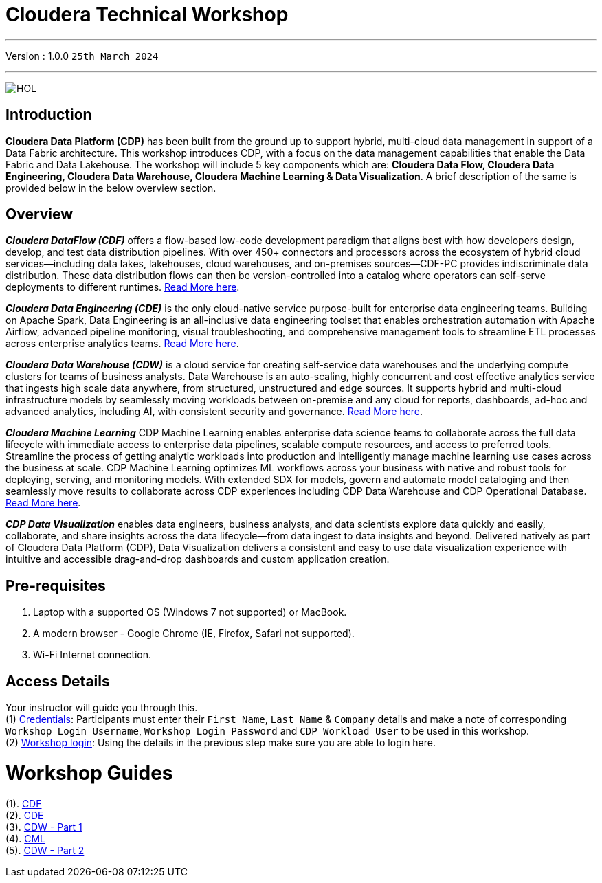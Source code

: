 = Cloudera Technical Workshop

'''

Version : 1.0.0 `25th March 2024` +

'''

image:images/cdf/HOL.PNG[]  +

== Introduction

*Cloudera Data Platform (CDP)* has been built from the ground up to support hybrid, multi-cloud data management in support of a Data Fabric architecture.
This workshop introduces CDP, with a focus on the data management capabilities that enable the Data Fabric and Data Lakehouse. The workshop will include 5 key components which are: *Cloudera Data Flow, Cloudera Data Engineering, Cloudera Data Warehouse, Cloudera Machine Learning & Data Visualization*. A brief description of the same is provided below in the below overview section.

== Overview

*_Cloudera DataFlow (CDF)_* offers a flow-based low-code development paradigm that aligns best with how developers design, develop, and test data distribution pipelines. With over 450+ connectors and processors across the ecosystem of hybrid cloud services—including data lakes, lakehouses, cloud warehouses, and on-premises sources—CDF-PC provides indiscriminate data distribution. These data distribution flows can then be version-controlled into a catalog where operators can self-serve deployments to different runtimes. https://www.cloudera.com/products/dataflow.html[Read More here].

*_Cloudera Data Engineering (CDE)_* is the only cloud-native service purpose-built for enterprise data engineering teams. Building on Apache Spark, Data Engineering is an all-inclusive data engineering toolset that enables orchestration automation with Apache Airflow, advanced pipeline monitoring, visual troubleshooting, and comprehensive management tools to streamline ETL processes across enterprise analytics teams. https://www.cloudera.com/products/data-engineering.html[Read More here].

*_Cloudera Data Warehouse (CDW)_* is a cloud service for creating self-service data warehouses and the underlying compute clusters for teams of business analysts. Data Warehouse is an auto-scaling, highly concurrent and cost effective analytics service that ingests high scale data anywhere, from structured, unstructured and edge sources. It supports hybrid and multi-cloud infrastructure models by seamlessly moving workloads between on-premise and any cloud for reports, dashboards, ad-hoc and advanced analytics, including AI, with consistent security and governance. https://www.cloudera.com/products/data-warehouse.html[Read More here].

*_Cloudera Machine Learning_* CDP Machine Learning enables enterprise data science teams to collaborate across the full data lifecycle with immediate access to enterprise data pipelines, scalable compute resources, and access to preferred tools. Streamline the process of getting analytic workloads into production and intelligently manage machine learning use cases across the business at scale. CDP Machine Learning optimizes ML workflows across your business with native and robust tools for deploying, serving, and monitoring models. With extended SDX for models, govern and automate model cataloging and then seamlessly move results to collaborate across CDP experiences including CDP Data Warehouse and CDP Operational Database. https://www.cloudera.com/products/machine-learning.html[Read More here].

*_CDP Data Visualization_* enables data engineers, business analysts, and data scientists explore data quickly and easily, collaborate, and share insights across the data lifecycle--from data ingest to data insights and beyond. Delivered natively as part of Cloudera Data Platform (CDP), Data Visualization delivers a consistent and easy to use data visualization experience with intuitive and accessible drag-and-drop dashboards and custom application creation.

== Pre-requisites

. Laptop with a supported OS (Windows 7 not supported) or MacBook.
. A modern browser - Google Chrome (IE, Firefox, Safari not supported).
. Wi-Fi Internet connection.

== Access Details

Your instructor will guide you through this. +
(1) https://docs.google.com/spreadsheets/d/1s63G-iBtgS8tDZOD1ml8Gh0YdunL4MtNqNzyN7E7gaY/edit#gid=412559706[Credentials]: Participants must enter their `First Name`, `Last Name` & `Company` details and make a note of corresponding `Workshop Login Username`, `Workshop Login Password` and `CDP Workload User` to be used in this workshop. +
(2) http://3.109.161.118/auth/realms/workshop/protocol/saml/clients/samlclient[Workshop login]: Using the details in the previous step make sure you are able to login here. +


= Workshop Guides
(1). https://github.com/DashDipti/e2e-cdp-telcochurn/blob/master/docs/docx/01%20-%20CDF.docx[CDF] +
(2). https://github.com/DashDipti/e2e-cdp-telcochurn/blob/master/docs/docx/02%20-%20CDE.docx[CDE] +
(3). https://github.com/DashDipti/e2e-cdp-telcochurn/blob/master/docs/docx/03%20-%20CDW.docx[CDW - Part 1] +
(4). https://github.com/DashDipti/e2e-cdp-telcochurn/blob/master/docs/docx/04%20-%20CML.docx[CML] +
(5). https://github.com/DashDipti/e2e-cdp-telcochurn/blob/master/docs/docx/03%20-%20CDW.docx[CDW - Part 2] +